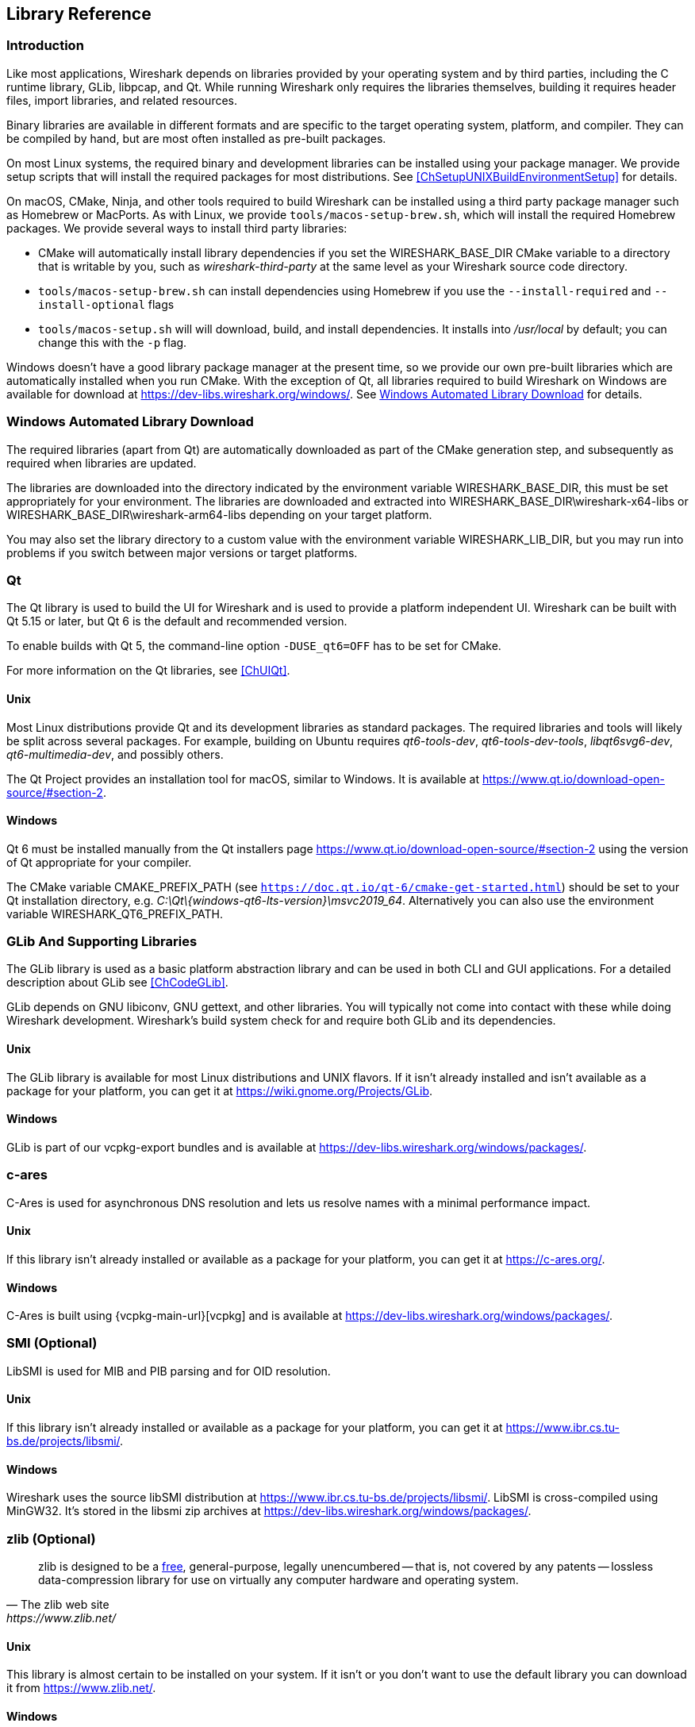 // WSDG Chapter Libraries

[#ChapterLibraries]

== Library Reference

[#ChLibIntro]

=== Introduction

Like most applications, Wireshark depends on libraries provided by your operating system and by third parties, including the C runtime library, GLib, libpcap, and Qt.
While running Wireshark only requires the libraries themselves, building it requires header files, import libraries, and related resources.

Binary libraries are available in different formats and are specific to the target operating system, platform, and compiler.
They can be compiled by hand, but are most often installed as pre-built packages.

On most Linux systems, the required binary and development libraries can be installed using your package manager.
We provide setup scripts that will install the required packages for most distributions.
See <<ChSetupUNIXBuildEnvironmentSetup>> for details.

On macOS, CMake, Ninja, and other tools required to build Wireshark can be installed using a third party package manager such as Homebrew or MacPorts.
As with Linux, we provide `tools/macos-setup-brew.sh`, which will install the required Homebrew packages.
We provide several ways to install third party libraries:

* CMake will automatically install library dependencies if you set the WIRESHARK_BASE_DIR CMake variable to a directory that is writable by you, such as _wireshark-third-party_ at the same level as your Wireshark source code directory.
* `tools/macos-setup-brew.sh` can install dependencies using Homebrew if you use the `--install-required` and `--install-optional` flags
* `tools/macos-setup.sh` will will download, build, and install dependencies. It installs into _/usr/local_ by default; you can change this with the `-p` flag.

Windows doesn't have a good library package manager at the present time, so we provide our own pre-built libraries which are automatically installed when you run CMake.
With the exception of Qt, all libraries required to build Wireshark on Windows are available for download at
https://dev-libs.wireshark.org/windows/[].
See <<ChLibsSetup>> for details.

[#ChLibsSetup]

=== Windows Automated Library Download

The required libraries (apart from Qt) are automatically downloaded as part of
the CMake generation step, and subsequently as required when libraries are updated.

The libraries are downloaded into the directory indicated by the environment
variable WIRESHARK_BASE_DIR, this must be set appropriately for your environment.
The libraries are downloaded and extracted into WIRESHARK_BASE_DIR\wireshark-x64-libs or WIRESHARK_BASE_DIR\wireshark-arm64-libs depending on your target platform.

You may also set the library directory to a custom value with the environment variable WIRESHARK_LIB_DIR, but you may run into problems if you switch between major versions or target platforms.

[#ChLibsQt]

=== Qt

The Qt library is used to build the UI for Wireshark and is used to provide a platform independent UI.
Wireshark can be built with Qt 5.15 or later, but Qt 6 is the default and recommended version.

To enable builds with Qt 5, the command-line option `-DUSE_qt6=OFF` has to be set for CMake.

For more information on the Qt libraries, see <<ChUIQt>>.

[#ChLibsUnixQt]

[discrete]
==== Unix

Most Linux distributions provide Qt and its development libraries as standard packages.
The required libraries and tools will likely be split across several packages. For example,
building on Ubuntu requires _qt6-tools-dev_, _qt6-tools-dev-tools_, _libqt6svg6-dev_,
_qt6-multimedia-dev_, and possibly others.

The Qt Project provides an installation tool for macOS, similar to Windows.
It is available at https://www.qt.io/download-open-source/#section-2[].

[#ChLibsWindowsQt]

[discrete]
==== Windows

Qt 6 must be installed manually from the Qt installers page https://www.qt.io/download-open-source/#section-2[] using the version of Qt appropriate for your compiler.

The CMake variable CMAKE_PREFIX_PATH (see `https://doc.qt.io/qt-6/cmake-get-started.html`) should be set to your Qt installation directory, e.g. _C:\Qt{backslash}{windows-qt6-lts-version}\msvc2019_64_.
Alternatively you can also use the environment variable WIRESHARK_QT6_PREFIX_PATH.

[#ChLibsGLib]

=== GLib And Supporting Libraries

The GLib library is used as a basic platform abstraction library and can
be used in both CLI and GUI applications. For a detailed description
about GLib see <<ChCodeGLib>>.

GLib depends on GNU libiconv, GNU gettext, and other libraries. You will
typically not come into contact with these while doing Wireshark
development. Wireshark's build system check for and require both GLib
and its dependencies.

[#ChLibsUnixGLib]

[discrete]
==== Unix

The GLib library is available for most Linux distributions and UNIX
flavors. If it isn't already installed and isn't available as a package
for your platform, you can get it at https://wiki.gnome.org/Projects/GLib[].

[#ChLibsWindowsGLib]

[discrete]
==== Windows

GLib is part of our vcpkg-export bundles and is available at
https://dev-libs.wireshark.org/windows/packages/[].

[#ChLibsCares]

=== c-ares

C-Ares is used for asynchronous DNS resolution and lets us resolve names with a minimal performance impact.

[#ChLibsUnixCares]

[discrete]
==== Unix

If this library isn't already installed or available as a package for your
platform, you can get it at https://c-ares.org/[].

[#ChLibsWindowsCares]

[discrete]
==== Windows

C-Ares is built using {vcpkg-main-url}[vcpkg] and is available at
https://dev-libs.wireshark.org/windows/packages/[].

[#ChLibsSMI]

=== SMI (Optional)

LibSMI is used for MIB and PIB parsing and for OID resolution.

[#ChLibsUnixSMI]

[discrete]
==== Unix

If this library isn't already installed or available as a
package for your platform, you can get it at
https://www.ibr.cs.tu-bs.de/projects/libsmi/[].

[#ChLibsWindowsSMI]

[discrete]
==== Windows

Wireshark uses the source libSMI distribution at
https://www.ibr.cs.tu-bs.de/projects/libsmi/[].
LibSMI is cross-compiled using MinGW32.
It’s stored in the libsmi zip archives at
https://dev-libs.wireshark.org/windows/packages/[].

[#ChLibsZlib]

=== zlib (Optional)

[quote, The zlib web site, https://www.zlib.net/]
____
zlib is designed to be a
https://www.zlib.net/zlib_license.html[free],
general-purpose, legally unencumbered -- that is, not covered by any
patents -- lossless data-compression library for use on virtually any computer
hardware and operating system.
____

[#ChLibsUnixZlib]

[discrete]
==== Unix

This library is almost certain to be installed on your system. If it isn't or
you don't want to use the default library you can download it from
https://www.zlib.net/[].

[#ChLibsWindowsZlib]

[discrete]
==== Windows

zlib is part of our vcpkg-export bundles and is available at
https://dev-libs.wireshark.org/windows/packages/[].

[#ChLibsPcap]

=== libpcap or Npcap (Optional, But Strongly Recommended)

Libpcap and Npcap provide the packet capture capabilities that are central
to Wireshark’s core functionality.

[#ChLibsLibpcap]

[discrete]
==== Unix: libpcap

If this library isn't already installed or available as a package for your
platform, you can get it at {tcpdump-main-url}.

[#ChLibsWinpPcap]

[discrete]
==== Windows: Npcap

The Windows build environment compiles and links against a libpcap SDK built using {vcpkg-main-url}[vcpkg] and includes the {npcap-main-url}[Npcap packet capture driver] with the .exe installer.
Both are <<ChLibsSetup,automatically downloaded by CMake>>.

You can download the Npcap Windows packet capture library manually from
{npcap-main-url}.

[WARNING]
.Npcap has its own license with its own restrictions
====
Insecure.Com LLC, aka “The Nmap Project” has granted the Wireshark
Foundation the right to include Npcap with the installers that we
distribute from wireshark.org. If you wish to distribute your own
Wireshark installer or any other package that includes Npcap you must
comply with the {npcap-license-url}[Npcap license] and may be required
to purchase a redistribution license. Please see {npcap-main-url} for
more details.
====

[#ChLibsGNUTLS]

=== GnuTLS (Optional)

The GNU Transport Layer Security Library is used to enable TLS decryption
using an RSA private key.

[#ChLibsUnixGNUTLS]

[discrete]
==== Unix

If this library isn't already installed or available as a
package for your platform, you can get it at
https://gnutls.org/[].

[#ChLibsWindowsGNUTLS]

[discrete]
==== Windows

We provide packages cross-compiled using MinGW32 at
https://dev-libs.wireshark.org/windows/packages/[].

[#ChLibsGcrypt]

=== Libgcrypt

Libgcrypt is a low-level cryptographic library that provides
support for many ciphers and message authentication codes, such as DES, 3DES,
AES, Blowfish, SHA-1, SHA-256, and others.

[#ChLibsUnixGcrypt]

[discrete]
==== Unix

If this library isn't already installed or available as a
package for your platform, you can get it at
https://gnupg.org/software/libgcrypt/[].

[#ChLibsWindowsGcrypt]

[discrete]
==== Windows

We provide packages for Windows at
https://dev-libs.wireshark.org/windows/packages/[].

[#ChLibsKerberos]

=== Kerberos (Optional)

The Kerberos library is used to dissect Kerberos, sealed DCERPC and
secure LDAP protocols.

[#ChLibsUnixKerberos]

[discrete]
==== Unix

If this library isn't already installed or available as a
package for your platform, you can get it at
https://web.mit.edu/Kerberos/dist/[].

[#ChLibsWindowsKerberos]

[discrete]
==== Windows

We provide packages for Windows at
https://dev-libs.wireshark.org/windows/packages/[].

[#ChLibsLua]

=== Lua (Optional)

The Lua library is used to add scripting support to Wireshark.
Wireshark 4.2.x and earlier support Lua versions 5.1 and 5.2.
Recent versions of Wireshark have added support for Lua 5.3 and 5.4
as well.

[#ChLibsUnixLua]

[discrete]
==== Unix

If this library isn't already installed or available as a
package for your platform, you can get it at
https://www.lua.org/download.html[].

[#ChLibsWindowsLua]

[discrete]
==== Windows

We provide packages for Windows, patched for UTF-8 support, at
https://dev-libs.wireshark.org/windows/packages/[].

[#ChLibsMaxMindDB]

=== MaxMindDB (Optional)

MaxMind Inc. publishes a set of IP geolocation databases and related
open source libraries. They can be used to map IP addresses to
geographical locations and other information.

If libmaxminddb library isn't already installed or available as a
package for your platform, you can get it at
https://github.com/maxmind/libmaxminddb[].

We provide packages for Windows at
https://dev-libs.wireshark.org/windows/packages/[].

[#ChLibsSparkle]

=== WinSparkle (Optional)

WinSparkle is an easy-to-use software update library for Windows developers.

[#ChLibsWinSparkle]

[discrete]
==== Windows

We provide copies of the WinSparkle package at
https://dev-libs.wireshark.org/windows/packages/[].

// End of WSDG Chapter Libraries
